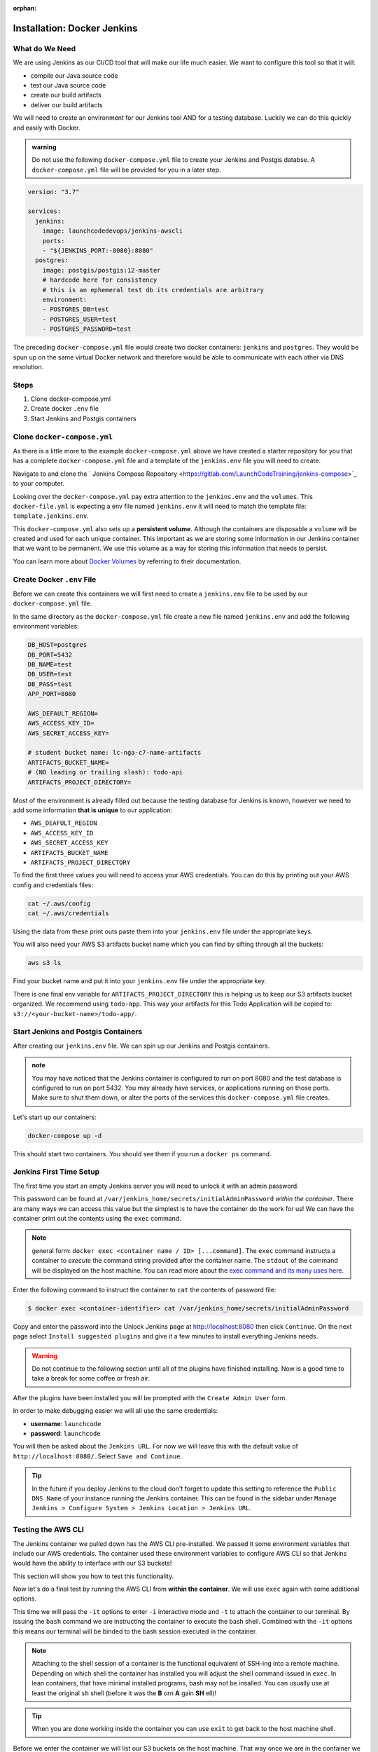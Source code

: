 :orphan:

.. _docker-jenkins:

============================
Installation: Docker Jenkins
============================

What do We Need
===============

We are using Jenkins as our CI/CD tool that will make our life much easier. We want to configure this tool so that it will:

- compile our Java source code
- test our Java source code
- create our build artifacts
- deliver our build artifacts

We will need to create an environment for our Jenkins tool AND for a testing database. Luckily we can do this quickly and easily with Docker.

.. admonition:: warning

    Do not use the following ``docker-compose.yml`` file to create your Jenkins and Postgis databse. A ``docker-compose.yml`` file will be provided for you in a later step.

.. sourcecode:: yml

    version: "3.7"

    services:
      jenkins:
        image: launchcodedevops/jenkins-awscli
        ports:
        - "${JENKINS_PORT:-8080}:8080"
      postgres:
        image: postgis/postgis:12-master
        # hardcode here for consistency
        # this is an ephemeral test db its credentials are arbitrary
        environment:
        - POSTGRES_DB=test
        - POSTGRES_USER=test
        - POSTGRES_PASSWORD=test

The preceding ``docker-compose.yml`` file would create two docker containers: ``jenkins`` and ``postgres``. They would be spun up on the same virtual Docker network and therefore would be able to communicate with each other via DNS resolution.

Steps
=====

#. Clone docker-compose.yml
#. Create docker ``.env`` file
#. Start Jenkins and Postgis containers

Clone ``docker-compose.yml``
============================

As there is a little more to the example ``docker-compose.yml`` above we have created a starter repository for you that has a complete ``docker-compose.yml`` file and a template of the ``jenkins.env`` file you will need to create.

Navigate to and clone the ` Jenkins Compose Repository <https://gitlab.com/LaunchCodeTraining/jenkins-compose>`_ to your computer.

Looking over the ``docker-compose.yml`` pay extra attention to the ``jenkins.env`` and the ``volumes``. This ``docker-file.yml`` is expecting a env file named ``jenkins.env`` it will need to match the template file: ``template.jenkins.env``.

This ``docker-compose.yml`` also sets up a **persistent volume**. Although the containers are disposable a ``volume`` will be created and used for each unique container. This important as we are storing some information in our Jenkins container that we want to be permanent. We use this volume as a way for storing this information that needs to persist.

You can learn more about `Docker Volumes <https://docs.docker.com/storage/volumes/>`_ by referring to their documentation.

Create Docker ``.env`` File
===========================

Before we can create this containers we will first need to create a ``jenkins.env`` file to be used by our ``docker-compose.yml`` file.

In the same directory as the ``docker-compose.yml`` file create a new file named ``jenkins.env`` and add the following environment variables:

.. sourcecode:: bash

    DB_HOST=postgres
    DB_PORT=5432
    DB_NAME=test
    DB_USER=test
    DB_PASS=test
    APP_PORT=8080

    AWS_DEFAULT_REGION=
    AWS_ACCESS_KEY_ID=
    AWS_SECRET_ACCESS_KEY=

    # student bucket name: lc-nga-c7-name-artifacts
    ARTIFACTS_BUCKET_NAME=
    # (NO leading or trailing slash): todo-api
    ARTIFACTS_PROJECT_DIRECTORY=

Most of the environment is already filled out because the testing database for Jenkins is known, however we need to add some information **that is unique** to our application:

- ``AWS_DEAFULT_REGION``
- ``AWS_ACCESS_KEY_ID``
- ``AWS_SECRET_ACCESS_KEY``
- ``ARTIFACTS_BUCKET_NAME``
- ``ARTIFACTS_PROJECT_DIRECTORY``

To find the first three values you will need to access your AWS credentials. You can do this by printing out your AWS config and credentials files:

.. sourcecode:: bash

    cat ~/.aws/config
    cat ~/.aws/credentials

Using the data from these print outs paste them into your ``jenkins.env`` file under the appropriate keys.

You will also need your AWS S3 artifacts bucket name which you can find by sifting through all the buckets:

.. sourcecode:: bash

    aws s3 ls

Find your bucket name and put it into your ``jenkins.env`` file under the appropriate key.

There is one final env variable for ``ARTIFACTS_PROJECT_DIRECTORY`` this is helping us to keep our S3 artifacts bucket organized. We recommend using ``todo-app``. This way your artifacts for this Todo Application will be copied to: ``s3://<your-bucket-name>/todo-app/``.

Start Jenkins and Postgis Containers
====================================

After creating our ``jenkins.env`` file. We can spin up our Jenkins and Postgis containers.

.. admonition:: note

    You may have noticed that the Jenkins container is configured to run on port 8080 and the test database is configured to run on port 5432. You may already have services, or applications running on those ports. Make sure to shut them down, or alter the ports of the services this ``docker-compose.yml`` file creates.

Let's start up our containers:

.. sourcecode:: bash

    docker-compose up -d

This should start two containers. You should see them if you run a ``docker ps`` command.

Jenkins First Time Setup
========================

The first time you start an empty Jenkins server you will need to unlock it with an admin password. 

.. image:: /_static/images/docker-jenkins/unlock-jenkins.png

This password can be found at ``/var/jenkins_home/secrets/initialAdminPassword`` *within the container*. There are many ways we can access this value but the simplest is to have the container do the work for us! We can have the container print out the contents using the ``exec`` command. 

.. note::

  general form: ``docker exec <container name / ID> [...command]``. The ``exec`` command instructs a container to *execute* the command string provided after the container name. The ``stdout`` of the command will be displayed on the host machine. You can read more about the `exec command and its many uses here <https://docs.docker.com/engine/reference/commandline/exec/>`_.

Enter the following command to instruct the container to ``cat`` the contents of password file:

.. code:: bash

  $ docker exec <container-identifier> cat /var/jenkins_home/secrets/initialAdminPassword

Copy and enter the password into the Unlock Jenkins page at http://localhost:8080 then click ``Continue``. On the next page select ``Install suggested plugins`` and give it a few minutes to install everything Jenkins needs.

.. warning::
  Do not continue to the following section until all of the plugins have finished installing. Now is a good time to take a break for some coffee or fresh air.

After the plugins have been installed you will be prompted with the ``Create Admin User`` form. 

.. image:: /_static/images/docker-jenkins/jenkins-create-admin.png

In order to make debugging easier we will all use the same credentials:

* **username**: ``launchcode``
* **password**: ``launchcode``

You will then be asked about the ``Jenkins URL``. For now we will leave this with the default value of ``http://localhost:8080/``. Select ``Save and Continue``.

.. tip::

  In the future if you deploy Jenkins to the cloud don't forget to update this setting to reference the ``Public DNS Name`` of your instance running the Jenkins container. This can be found in the sidebar under ``Manage Jenkins > Configure System > Jenkins Location > Jenkins URL``.

.. _docker-jenkins-setup-aws:

Testing the AWS CLI
===================

The Jenkins container we pulled down has the AWS CLI pre-installed. We passed it some environment variables that include our AWS credentials. The container used these environment variables to configure AWS CLI so that Jenkins would have the ability to interface with our S3 buckets!

This section will show you how to test this functionality.

Now let's do a final test by running the AWS CLI from **within the container**. We will use ``exec`` again with some additional options.

This time we will pass the ``-it`` options to enter ``-i`` interactive mode and ``-t`` to attach the container to our terminal. By issuing the ``bash`` command we are instructing the container to execute the bash shell. Combined with the ``-it`` options this means our terminal will be binded to the bash session executed in the container. 

.. note::

  Attaching to the shell session of a container is the functional equivalent of SSH-ing into a remote machine. Depending on which shell the container has installed you will adjust the shell command issued in ``exec``. In lean containers, that have minimal installed programs, bash may not be insalled. You can usually use at least the original ``sh`` shell (before it was the **B** orn **A** gain **SH** ell)! 

.. tip::

  When you are done working inside the container you can use ``exit`` to get back to the host machine shell.

Before we enter the container we will list our S3 buckets on the host machine. That way once we are in the container we can issue the same command and confirm that the AWS CLI has been configured properly.

.. code:: bash

  # issued from the host machine for comparison
  $ aws s3 ls

Once we are in the container we will command AWS to list the S3 buckets for the credentialed account. We expect to see the same output we saw on our host machine.

.. code:: bash

  # attach the container's bash shell to your terminal
  $ docker exec -it jenkins bash

  # the terminal will now be attached to the container's shell session as root

  # now check the AWS CLI is working within the container
  $ aws s3 ls

  # expect the same list of buckets as were listed on our host machine

  # exit the container shell to return to your host shell
  $ exit

.. note::

  For the clever toads out there, yes, you could have used ``docker exec jenkins aws s3 ls`` and gotten the same result. But then you wouldn't have learned how to enter a container! Like using SSH, entering a container is a rare occurrence. But it is useful to know for the times when debugging means getting inside for a look around.

Everything is ready to go! You can return to the :ref:`walkthrough-jenkins` page now.
